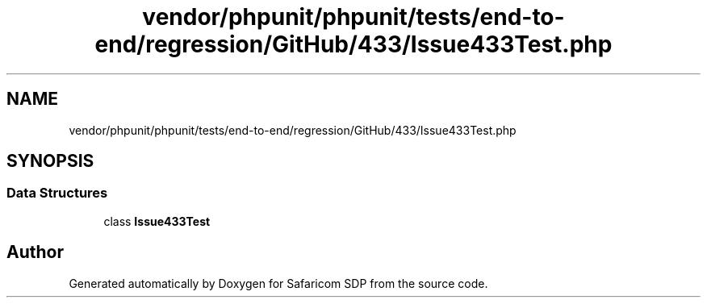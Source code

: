 .TH "vendor/phpunit/phpunit/tests/end-to-end/regression/GitHub/433/Issue433Test.php" 3 "Sat Sep 26 2020" "Safaricom SDP" \" -*- nroff -*-
.ad l
.nh
.SH NAME
vendor/phpunit/phpunit/tests/end-to-end/regression/GitHub/433/Issue433Test.php
.SH SYNOPSIS
.br
.PP
.SS "Data Structures"

.in +1c
.ti -1c
.RI "class \fBIssue433Test\fP"
.br
.in -1c
.SH "Author"
.PP 
Generated automatically by Doxygen for Safaricom SDP from the source code\&.
